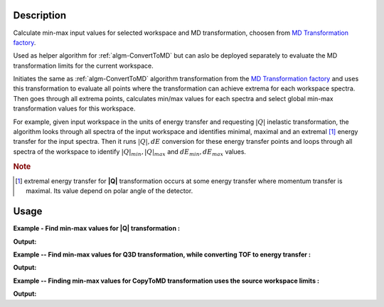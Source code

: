 .. algorithm::

.. summary::

.. alias::

.. properties::

Description
-----------

Calculate min-max input values for selected workspace and MD transformation, 
choosen from `MD Transformation factory <http://www.mantidproject.org/MD_Transformation_factory>`_.

Used as helper algorithm for :ref:`algm-ConvertToMD` but can aslo be deployed separately 
to evaluate the MD transformation limits for the current workspace.

Initiates the same as :ref:`algm-ConvertToMD` algorithm transformation from the
`MD Transformation factory <http://www.mantidproject.org/MD_Transformation_factory>`_ and uses this 
transformation to evaluate all points where the transformation can achieve extrema 
for each workspace spectra. Then goes through all extrema points, calculates min/max 
values for each spectra and select global min-max transformation values for 
this workspace.

For example, given input workspace in the units of energy transfer and
requesting :math:`|Q|` inelastic transformation, the algorithm looks through
all spectra of the input workspace and identifies minimal, maximal and
an extremal [#f1]_ energy transfer for the input spectra. Then it runs 
:math:`|Q|,dE` conversion for these energy transfer points and loops through all
spectra of the workspace to identify :math:`|Q|_{min}, |Q|_{max}` and 
:math:`dE_{min},dE_{max}` values.

.. rubric:: Note

.. [#f1] extremal energy transfer for **|Q|** transformation occurs at some
   energy transfer where momentum transfer is maximal. Its value depend on
   polar angle of the detector.
   
Usage
-----

**Example - Find min-max values for |Q| transformation :**

.. testcode:: ExConvertToMDMinMaxLocalQ

    # Simulates Load of a workspace with all necessary parameters #################
    detWS = CreateSimulationWorkspace(Instrument='MAR',BinParams=[-50,2,50],UnitX='DeltaE')
    AddSampleLog(detWS,LogName='Ei',LogText='52.',LogType='Number');
    # evaluate |Q| transformation limits
    minn,maxx = ConvertToMDMinMaxLocal(InputWorkspace=detWS,QDimensions='|Q|',dEAnalysisMode='Direct')
    # Look at sample results:    
    print 'MD workspace limits:'
    print '|Q|_min: {0:10f}, dE_min: {1:10f}'.format(minn[0],minn[1])
    print '|Q|_max: {0:10f}, dE_max: {1:10f}'.format(maxx[0],maxx[1])
    
.. testcleanup:: ExConvertToMDMinMaxLocalQ

   DeleteWorkspace(detWS)
   DeleteWorkspace('PreprocessedDetectorsWS')   

**Output:**

.. testoutput:: ExConvertToMDMinMaxLocalQ

    MD workspace limits:
    |Q|_min:   0.299713, dE_min: -50.000000
    |Q|_max:  11.102851, dE_max:  50.000000

**Example -- Find min-max values for Q3D transformation, while converting TOF to energy transfer :**    

.. testcode:: ExConvertToMDMinMaxLocalQ3D
    
    # Simulates Load of a workspace with all necessary parameters #################    
    detWS = CreateSimulationWorkspace(Instrument='MAR',BinParams=[20000,20,400000],UnitX='TOF')
    AddSampleLog(detWS,LogName='Ei',LogText='52.',LogType='Number');
    
    # evaluate Q3D transformation limits, which includes converting units    
    minn,maxx = ConvertToMDMinMaxLocal(InputWorkspace=detWS,QDimensions='Q3D',dEAnalysisMode='Direct')
    print 'Min values::  Qx: {0:10f}, Qy: {1:10f}, Qz: {2:10f},  dE:{3:10f}'.format(minn[0],minn[1],minn[2],minn[3]);
    print 'Max values::  Qx: {0:10f}, Qy: {1:10f}, Qz: {2:10f},  dE:{3:10f}'.format(maxx[0],maxx[1],maxx[2],maxx[3]);    
       
.. testcleanup:: ExConvertToMDMinMaxLocalQ3D

   DeleteWorkspace(detWS)
   DeleteWorkspace('PreprocessedDetectorsWS')   

**Output:**

.. testoutput:: ExConvertToMDMinMaxLocalQ3D

   Min values::  Qx:  -0.067199, Qy:  -0.090211, Qz:   4.617771,  dE: 51.680897
   Max values::  Qx:   0.067199, Qy:   0.392381, Qz:   5.282783,  dE: 51.999462
  
**Example -- Finding min-max values for CopyToMD transformation uses the source workspace limits :**    
  
.. testcode:: ExConvertToMDMinMaxLocalCopyToMD
  
   # Simulates Load of a workspace with all necessary parameters #################  
   detWS = CreateSimulationWorkspace(Instrument='MAR',BinParams=[200,2,20000],UnitX='TOF')
   AddSampleLog(detWS,LogName='Ei',LogText='52.',LogType='Number');
   minn,maxx = ConvertToMDMinMaxLocal(InputWorkspace=detWS,QDimensions='CopyToMD',dEAnalysisMode='Direct',OtherDimensions='Ei')
   # Look at sample results:    
   print 'MD workspace limits:'
   print 'TOF_min: {0:10f}, Ei_min: {1:10f}'.format(minn[0],minn[1])
   print 'TOF_max: {0:10f}, Ei_max: {1:10f}'.format(maxx[0],maxx[1])

.. testcleanup:: ExConvertToMDMinMaxLocalCopyToMD

   DeleteWorkspace(detWS)
   DeleteWorkspace('PreprocessedDetectorsWS')   

**Output:**

.. testoutput:: ExConvertToMDMinMaxLocalCopyToMD

    MD workspace limits:
    TOF_min: 200.000000, Ei_min:  52.000000
    TOF_max: 20000.000000, Ei_max:  52.000000

   
  
.. categories::
